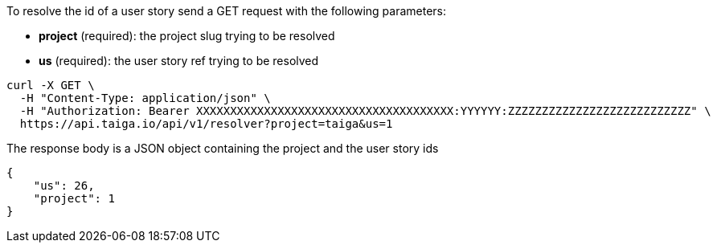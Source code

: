 To resolve the id of a user story send a GET request with the following parameters:

- *project* (required): the project slug trying to be resolved
- *us* (required): the user story ref trying to be resolved

[source,bash]
----
curl -X GET \
  -H "Content-Type: application/json" \
  -H "Authorization: Bearer XXXXXXXXXXXXXXXXXXXXXXXXXXXXXXXXXXXXXX:YYYYYY:ZZZZZZZZZZZZZZZZZZZZZZZZZZZ" \
  https://api.taiga.io/api/v1/resolver?project=taiga&us=1
----

The response body is a JSON object containing the project and the user story ids

[source,json]
----
{
    "us": 26,
    "project": 1
}
----
